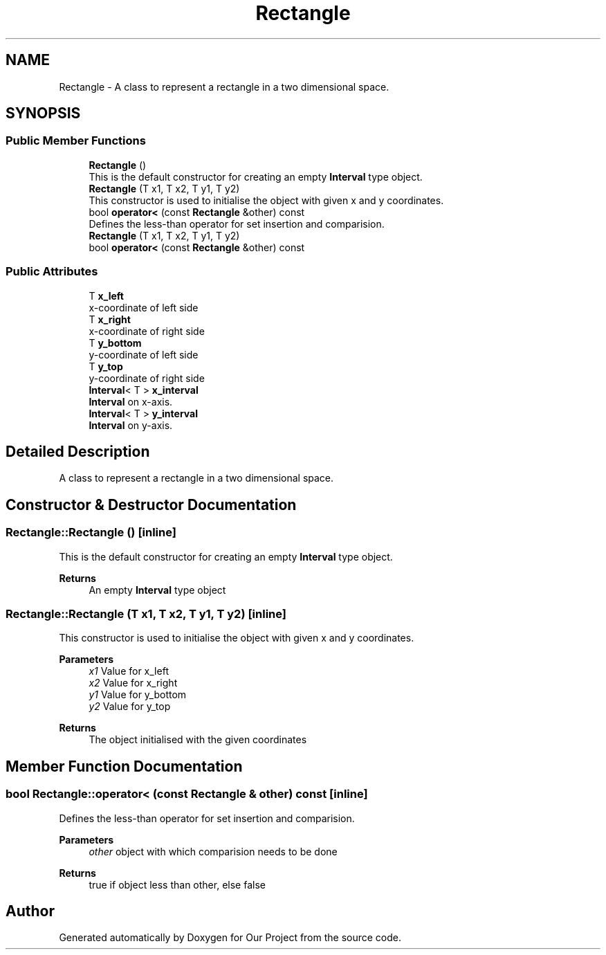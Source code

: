 .TH "Rectangle" 3 "Wed Mar 17 2021" "Our Project" \" -*- nroff -*-
.ad l
.nh
.SH NAME
Rectangle \- A class to represent a rectangle in a two dimensional space\&.  

.SH SYNOPSIS
.br
.PP
.SS "Public Member Functions"

.in +1c
.ti -1c
.RI "\fBRectangle\fP ()"
.br
.RI "This is the default constructor for creating an empty \fBInterval\fP type object\&. "
.ti -1c
.RI "\fBRectangle\fP (T x1, T x2, T y1, T y2)"
.br
.RI "This constructor is used to initialise the object with given x and y coordinates\&. "
.ti -1c
.RI "bool \fBoperator<\fP (const \fBRectangle\fP &other) const"
.br
.RI "Defines the less-than operator for set insertion and comparision\&. "
.ti -1c
.RI "\fBRectangle\fP (T x1, T x2, T y1, T y2)"
.br
.ti -1c
.RI "bool \fBoperator<\fP (const \fBRectangle\fP &other) const"
.br
.in -1c
.SS "Public Attributes"

.in +1c
.ti -1c
.RI "T \fBx_left\fP"
.br
.RI "x-coordinate of left side "
.ti -1c
.RI "T \fBx_right\fP"
.br
.RI "x-coordinate of right side "
.ti -1c
.RI "T \fBy_bottom\fP"
.br
.RI "y-coordinate of left side "
.ti -1c
.RI "T \fBy_top\fP"
.br
.RI "y-coordinate of right side "
.ti -1c
.RI "\fBInterval\fP< T > \fBx_interval\fP"
.br
.RI "\fBInterval\fP on x-axis\&. "
.ti -1c
.RI "\fBInterval\fP< T > \fBy_interval\fP"
.br
.RI "\fBInterval\fP on y-axis\&. "
.in -1c
.SH "Detailed Description"
.PP 
A class to represent a rectangle in a two dimensional space\&. 
.SH "Constructor & Destructor Documentation"
.PP 
.SS "Rectangle::Rectangle ()\fC [inline]\fP"

.PP
This is the default constructor for creating an empty \fBInterval\fP type object\&. 
.PP
\fBReturns\fP
.RS 4
An empty \fBInterval\fP type object 
.RE
.PP

.SS "Rectangle::Rectangle (T x1, T x2, T y1, T y2)\fC [inline]\fP"

.PP
This constructor is used to initialise the object with given x and y coordinates\&. 
.PP
\fBParameters\fP
.RS 4
\fIx1\fP Value for x_left 
.br
\fIx2\fP Value for x_right 
.br
\fIy1\fP Value for y_bottom 
.br
\fIy2\fP Value for y_top 
.RE
.PP
\fBReturns\fP
.RS 4
The object initialised with the given coordinates 
.RE
.PP

.SH "Member Function Documentation"
.PP 
.SS "bool Rectangle::operator< (const \fBRectangle\fP & other) const\fC [inline]\fP"

.PP
Defines the less-than operator for set insertion and comparision\&. 
.PP
\fBParameters\fP
.RS 4
\fIother\fP object with which comparision needs to be done 
.RE
.PP
\fBReturns\fP
.RS 4
true if object less than other, else false 
.RE
.PP


.SH "Author"
.PP 
Generated automatically by Doxygen for Our Project from the source code\&.
